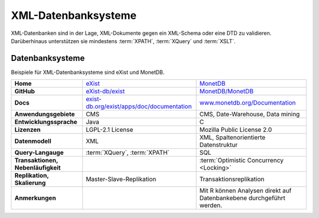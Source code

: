 XML-Datenbanksysteme
====================

XML-Datenbanken sind in der Lage, XML-Dokumente gegen ein XML-Schema oder eine
DTD zu validieren. Darüberhinaus unterstützen sie mindestens :term:`XPATH`,
:term:`XQuery` und :term:`XSLT`.

Datenbanksysteme
----------------

Beispiele für XML-Datenbanksysteme sind eXist und MonetDB.

+------------------------+------------------------------------------------+------------------------------------------------+
| **Home**               | `eXist`_                                       | `MonetDB`_                                     |
+------------------------+------------------------------------------------+------------------------------------------------+
| **GitHub**             | `eXist-db/exist`_                              | `MonetDB/MonetDB`_                             |
+------------------------+------------------------------------------------+------------------------------------------------+
| **Docs**               | `exist-db.org/exist/apps/doc/documentation`_   | `www.monetdb.org/Documentation`_               |
+------------------------+------------------------------------------------+------------------------------------------------+
| **Anwendungsgebiete**  | CMS                                            | CMS, Date-Warehouse, Data mining               |
+------------------------+------------------------------------------------+------------------------------------------------+
| **Entwicklungssprache**| Java                                           | C                                              |
+------------------------+------------------------------------------------+------------------------------------------------+
| **Lizenzen**           | LGPL-2.1 License                               | Mozilla Public License 2.0                     |
+------------------------+------------------------------------------------+------------------------------------------------+
| **Datenmodell**        | XML                                            | XML, Spaltenorientierte Datenstruktur          |
+------------------------+------------------------------------------------+------------------------------------------------+
| **Query-Langauge**     | :term:`XQuery`, :term:`XPATH`                  | SQL                                            |
+------------------------+------------------------------------------------+------------------------------------------------+
| **Transaktionen,       |                                                | :term:`Optimistic Concurrency <Locking>`       |
| Nebenläufigkeit**      |                                                |                                                |
+------------------------+------------------------------------------------+------------------------------------------------+
| **Replikation,         | Master-Slave-Replikation                       | Transaktionsreplikation                        |
| Skalierung**           |                                                |                                                |
+------------------------+------------------------------------------------+------------------------------------------------+
| **Anmerkungen**        |                                                | Mit R können Analysen direkt auf Datenbankebene|
|                        |                                                | durchgeführt werden.                           |
+------------------------+------------------------------------------------+------------------------------------------------+

.. _`eXist`: http://exist-db.org/
.. _`MonetDB`: https://www.monetdb.org/
.. _`eXist-db/exist`: https://github.com/eXist-db/exist
.. _`MonetDB/MonetDB`: https://github.com/MonetDB/MonetDB
.. _`exist-db.org/exist/apps/doc/documentation`: https://exist-db.org/exist/apps/doc/documentation
.. _`www.monetdb.org/Documentation`: https://www.monetdb.org/Documentation
